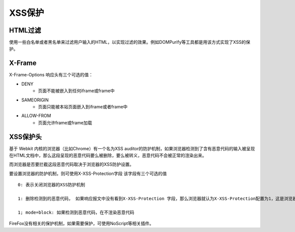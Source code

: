 XSS保护
===================================================

HTML过滤
---------------------------------------------------
使用一些白名单或者黑名单来过滤用户输入的HTML，以实现过滤的效果。例如DOMPurify等工具都是用该方式实现了XSS的保护。

X-Frame
---------------------------------------------------
X-Frame-Options 响应头有三个可选的值：

- DENY
    - 页面不能被嵌入到任何iframe或frame中
- SAMEORIGIN
    - 页面只能被本站页面嵌入到iframe或者frame中
- ALLOW-FROM
    - 页面允许frame或frame加载

XSS保护头
---------------------------------------------------
基于 Webkit 内核的浏览器（比如Chrome）有一个名为XSS auditor的防护机制，如果浏览器检测到了含有恶意代码的输入被呈现在HTML文档中，那么这段呈现的恶意代码要么被删除，要么被转义，恶意代码不会被正常的渲染出来。

而浏览器是否要拦截这段恶意代码取决于浏览器的XSS防护设置。

要设置浏览器的防护机制，则可使用X-XSS-Protection字段
该字段有三个可选的值

::

    0: 表示关闭浏览器的XSS防护机制

    1: 删除检测到的恶意代码， 如果响应报文中没有看到X-XSS-Protection 字段，那么浏览器就认为X-XSS-Protection配置为1，这是浏览器的默认设置

    1; mode=block: 如果检测到恶意代码，在不渲染恶意代码

FireFox没有相关的保护机制，如果需要保护，可使用NoScript等相关插件。
